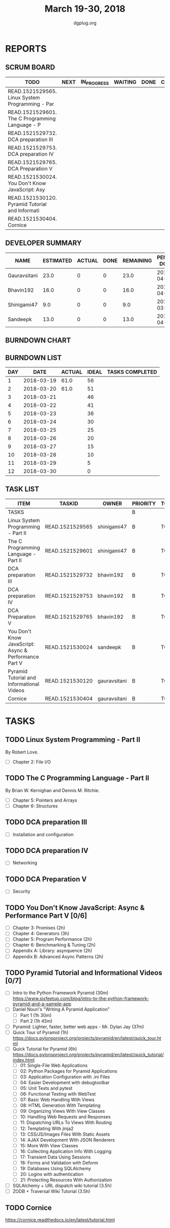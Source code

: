 #+TITLE: March 19-30, 2018
#+AUTHOR: dgplug.org
#+EMAIL: users@lists.dgplug.org
#+PROPERTY: Effort_ALL 0 0:05 0:10 0:30 1:00 2:00 3:00 4:00
#+COLUMNS: %35ITEM %TASKID %OWNER %3PRIORITY %TODO %5ESTIMATED{+} %3ACTUAL{+}
* REPORTS
** SCRUM BOARD
#+BEGIN: block-update-board
| TODO                                            | NEXT | IN_PROGRESS | WAITING | DONE | CANCELED |
|-------------------------------------------------+------+-------------+---------+------+----------|
| READ.1521529565. Linux System Programming - Par |      |             |         |      |          |
| READ.1521529601. The C Programming Language - P |      |             |         |      |          |
| READ.1521529732. DCA preparation III            |      |             |         |      |          |
| READ.1521529753. DCA preparation IV             |      |             |         |      |          |
| READ.1521529765. DCA Preparation V              |      |             |         |      |          |
| READ.1521530024. You Don't Know JavaScript: Asy |      |             |         |      |          |
| READ.1521530120. Pyramid Tutorial and Informati |      |             |         |      |          |
| READ.1521530404. Cornice                        |      |             |         |      |          |
#+END:
** DEVELOPER SUMMARY
#+BEGIN: block-update-summary
| NAME         | ESTIMATED | ACTUAL | DONE | REMAINING | PENCILS DOWN | PROGRESS   |
|--------------+-----------+--------+------+-----------+--------------+------------|
| Gauravsitani |      23.0 |      0 |    0 |      23.0 |   2018-04-05 | ---------- |
| Bhavin192    |      16.0 |      0 |    0 |      16.0 |   2018-04-06 | ---------- |
| Shinigami47  |       9.0 |      0 |    0 |       9.0 |   2018-03-27 | ---------- |
| Sandeepk     |      13.0 |      0 |    0 |      13.0 |   2018-04-06 | ---------- |
#+END:
** BURNDOWN CHART
#+BEGIN: block-update-graph

#+END:
** BURNDOWN LIST
#+PLOT: title:"Burndown" ind:1 deps:(3 4) set:"term dumb" set:"xtics scale 0.5" set:"ytics scale 0.5" file:"burndown.plt" set:"xrange [0:12]"
#+BEGIN: block-update-burndown
| DAY |       DATE | ACTUAL | IDEAL | TASKS COMPLETED |
|-----+------------+--------+-------+-----------------|
|   1 | 2018-03-19 |   61.0 |    56 |                 |
|   2 | 2018-03-20 |   61.0 |    51 |                 |
|   3 | 2018-03-21 |        |    46 |                 |
|   4 | 2018-03-22 |        |    41 |                 |
|   5 | 2018-03-23 |        |    36 |                 |
|   6 | 2018-03-24 |        |    30 |                 |
|   7 | 2018-03-25 |        |    25 |                 |
|   8 | 2018-03-26 |        |    20 |                 |
|   9 | 2018-03-27 |        |    15 |                 |
|  10 | 2018-03-28 |        |    10 |                 |
|  11 | 2018-03-29 |        |     5 |                 |
|  12 | 2018-03-30 |        |     0 |                 |
#+END:
** TASK LIST
#+BEGIN: columnview :hlines 2 :maxlevel 5 :id "TASKS"
| ITEM                                                  | TASKID          | OWNER        | PRIORITY | TODO | ESTIMATED | ACTUAL |
|-------------------------------------------------------+-----------------+--------------+----------+------+-----------+--------|
| TASKS                                                 |                 |              | B        |      |      61.0 |        |
|-------------------------------------------------------+-----------------+--------------+----------+------+-----------+--------|
| Linux System Programming - Part II                    | READ.1521529565 | shinigami47  | B        | TODO |       3.0 |        |
|-------------------------------------------------------+-----------------+--------------+----------+------+-----------+--------|
| The C Programming Language - Part II                  | READ.1521529601 | shinigami47  | B        | TODO |       6.0 |        |
|-------------------------------------------------------+-----------------+--------------+----------+------+-----------+--------|
| DCA preparation III                                   | READ.1521529732 | bhavin192    | B        | TODO |       5.0 |        |
|-------------------------------------------------------+-----------------+--------------+----------+------+-----------+--------|
| DCA preparation IV                                    | READ.1521529753 | bhavin192    | B        | TODO |       6.0 |        |
|-------------------------------------------------------+-----------------+--------------+----------+------+-----------+--------|
| DCA Preparation V                                     | READ.1521529765 | bhavin192    | B        | TODO |       5.0 |        |
|-------------------------------------------------------+-----------------+--------------+----------+------+-----------+--------|
| You Don't Know JavaScript: Async & Performance Part V | READ.1521530024 | sandeepk     | B        | TODO |      13.0 |        |
|-------------------------------------------------------+-----------------+--------------+----------+------+-----------+--------|
| Pyramid Tutorial and Informational Videos             | READ.1521530120 | gauravsitani | B        | TODO |      19.0 |        |
|-------------------------------------------------------+-----------------+--------------+----------+------+-----------+--------|
| Cornice                                               | READ.1521530404 | gauravsitani | B        | TODO |       4.0 |        |
#+END:
* TASKS
  :PROPERTIES:
  :ID:       TASKS
  :SPRINTLENGTH: 12
  :SPRINTSTART: <2018-03-19 Mon>
  :wpd-sandeepK: 1
  :wpd-shinigami47: 2
  :wpd-bhavin192: 1.25
  :wpd-gauravsitani: 2
  :END:
** TODO Linux System Programming - Part II
   :PROPERTIES:
   :ESTIMATED: 3.0
   :ACTUAL:
   :OWNER: shinigami47
   :ID: READ.1521529565
   :TASKID: READ.1521529565
   :END:
   By Robert Love.
   - [ ] Chapter 2: File I/O
** TODO The C Programming Language - Part II
   :PROPERTIES:
   :ESTIMATED: 6.0
   :ACTUAL:
   :OWNER: shinigami47
   :ID: READ.1521529601
   :TASKID: READ.1521529601
   :END:
   By Brian W. Kernighan and Dennis M. Ritchie.
   - [ ] Chapter 5: Pointers and Arrays
   - [ ] Chapter 6: Structures
** TODO DCA preparation III
   :PROPERTIES:
   :ESTIMATED: 5.0
   :ACTUAL:
   :OWNER: bhavin192
   :ID: READ.1521529732
   :TASKID: READ.1521529732
   :END:
   - [ ] Installation and configuration
** TODO DCA preparation IV
   :PROPERTIES:
   :ESTIMATED: 6.0
   :ACTUAL:
   :OWNER: bhavin192
   :ID: READ.1521529753
   :TASKID: READ.1521529753
   :END:
   - [ ] Networking
** TODO DCA Preparation V
   :PROPERTIES:
   :ESTIMATED: 5.0
   :ACTUAL:
   :OWNER: bhavin192
   :ID: READ.1521529765
   :TASKID: READ.1521529765
   :END:
   - [ ] Security
** TODO You Don't Know JavaScript: Async & Performance Part V [0/6]
   :PROPERTIES:
   :ESTIMATED: 13.0
   :ACTUAL:
   :OWNER: sandeepk
   :ID: READ.1521530024
   :TASKID: READ.1521530024
   :END:
   - [ ] Chapter 3: Promises                 (2h)
   - [ ] Chapter 4: Generators               (3h)
   - [ ] Chapter 5: Program Performance      (2h)
   - [ ] Chapter 6: Benchmarking & Tuning    (2h)
   - [ ] Appendix A: Library: asynquence     (2h)
   - [ ] Appendix B: Advanced Async Patterns (2h)
** TODO Pyramid Tutorial and Informational Videos [0/7]
   :PROPERTIES:
   :ESTIMATED: 19.0
   :ACTUAL:
   :OWNER: gauravsitani
   :ID: READ.1521530120
   :TASKID: READ.1521530120
   :END:
   - [ ] Intro to the Python Framework Pyramid (30m)
         https://www.sixfeetup.com/blog/intro-to-the-python-framework-pyramid-and-a-sample-app
   - [ ] Daniel Nouri's "Writing A Pyramid Application"
         - [ ] Part 1 (1h 30m)
         - [ ] Part 2 (1h 45m) 
   - [ ] Pyramid: Lighter, faster, better web apps - Mr. Dylan Jay (37m)
   - [ ] Quick Tour of Pyramid (1h)
         https://docs.pylonsproject.org/projects/pyramid/en/latest/quick_tour.html
   - [ ] Quick Tutorial for Pyramid (6h)
         https://docs.pylonsproject.org/projects/pyramid/en/latest/quick_tutorial/index.html
         - [ ] 01: Single-File Web Applications
         - [ ] 02: Python Packages for Pyramid Applications
         - [ ] 03: Application Configuration with .ini Files
         - [ ] 04: Easier Development with debugtoolbar
         - [ ] 05: Unit Tests and pytest
         - [ ] 06: Functional Testing with WebTest
         - [ ] 07: Basic Web Handling With Views
         - [ ] 08: HTML Generation With Templating
         - [ ] 09: Organizing Views With View Classes
         - [ ] 10: Handling Web Requests and Responses
         - [ ] 11: Dispatching URLs To Views With Routing
         - [ ] 12: Templating With jinja2
         - [ ] 13: CSS/JS/Images Files With Static Assets
         - [ ] 14: AJAX Development With JSON Renderers
         - [ ] 15: More With View Classes
         - [ ] 16: Collecting Application Info With Logging
         - [ ] 17: Transient Data Using Sessions
         - [ ] 18: Forms and Validation with Deform
         - [ ] 19: Databases Using SQLAlchemy
         - [ ] 20: Logins with authentication
         - [ ] 21: Protecting Resources With Authorization
   - [ ] SQLAlchemy + URL dispatch wiki tutorial (3.5h)
   - [ ] ZODB + Traversal Wiki Tutorial (3.5h)
** TODO Cornice
   :PROPERTIES:
   :ESTIMATED: 4.0
   :ACTUAL:
   :OWNER: gauravsitani
   :ID: READ.1521530404
   :TASKID: READ.1521530404
   :END:
   https://cornice.readthedocs.io/en/latest/tutorial.html
